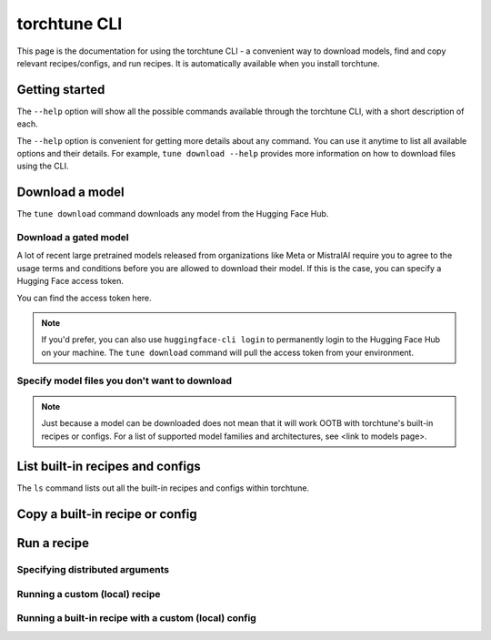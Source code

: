 .. _cli_label:

=============
torchtune CLI
=============

This page is the documentation for using the torchtune CLI - a convenient way to
download models, find and copy relevant recipes/configs, and run recipes. It is automatically
available when you install torchtune.

Getting started
---------------

The ``--help`` option will show all the possible commands available through the torchtune CLI,
with a short description of each.

.. code-block:: bash
    $ tune --help
    usage: tune [-h] {download,ls,cp,run,validate} ...

    Welcome to the torchtune CLI!

    options:
    -h, --help            show this help message and exit

    subcommands:
      {download,ls,cp,run,validate}
        download            Download a model from the Hugging Face Hub.
        ls                  List all built-in recipes and configs
        ...

The ``--help`` option is convenient for getting more details about any command. You can use it anytime to list all
available options and their details. For example, ``tune download --help`` provides more information on how
to download files using the CLI.

Download a model
----------------

The ``tune download`` command downloads any model from the Hugging Face Hub.

.. code-block:: bash
    $ tune download meta-llama/Meta-Llama-3-8B-Instruct
    Successfully downloaded model repo and wrote to the following locations:
    ./model/config.json
    ./model/README.md
    ./model/model-00001-of-00002.bin
    ...

Download a gated model
^^^^^^^^^^^^^^^^^^^^^^

A lot of recent large pretrained models released from organizations like Meta or MistralAI require you to agree
to the usage terms and conditions before you are allowed to download their model. If this is the case, you can specify
a Hugging Face access token.

You can find the access token here.

.. code-block:: bash
    $ tune download meta-llama/Meta-Llama-3-8B-Instruct --hf-token <TOKEN>
    Successfully downloaded model repo and wrote to the following locations:
    ./model/config.json
    ./model/README.md
    ./model/model-00001-of-00002.bin
    ...


.. note::
    If you'd prefer, you can also use ``huggingface-cli login`` to permanently login to the Hugging Face Hub on your machine.
    The ``tune download`` command will pull the access token from your environment.

Specify model files you don't want to download
^^^^^^^^^^^^^^^^^^^^^^^^^^^^^^^^^^^^^^^^^^^^^^



.. note::
    Just because a model can be downloaded does not mean that it will work OOTB with torchtune's
    built-in recipes or configs. For a list of supported model families and architectures, see <link to models page>.


List built-in recipes and configs
---------------------------------

The ``ls`` command lists out all the built-in recipes and configs within torchtune.

.. code-block:: bash


Copy a built-in recipe or config
--------------------------------

Run a recipe
------------

Specifying distributed arguments
^^^^^^^^^^^^^^^^^^^^^^^^^^^^^^^^

Running a custom (local) recipe
^^^^^^^^^^^^^^^^^^^^^^^^^^^^^^^

Running a built-in recipe with a custom (local) config
^^^^^^^^^^^^^^^^^^^^^^^^^^^^^^^^^^^^^^^^^^^^^^^^^^^^^^
